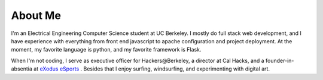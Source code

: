.. hidemetadata: True

About Me
==================
.. attachment-image:: profile.jpg
    :width: 200px
    :align: left
    :class: embeddedimage

I'm an Electrical Engineering Computer Science student at UC Berkeley. 
I mostly do full stack web development, and I have experience with everything from
front end javascript to apache configuration and project deployment. At the moment, my 
favorite language is python, and my favorite framework is Flask. 

When I'm not coding, I serve as
executive officer for Hackers\@Berkeley, a director at Cal Hacks, and a founder-in-absentia
at `eXodus eSports <http://www.exodusesports.com>`_ . Besides that I enjoy surfing, windsurfing,
and experimenting with digital art.

